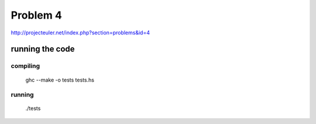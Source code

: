 =========
Problem 4
=========

http://projecteuler.net/index.php?section=problems&id=4

running the code
================

compiling
---------

	ghc --make  -o tests tests.hs

running
-------
	./tests